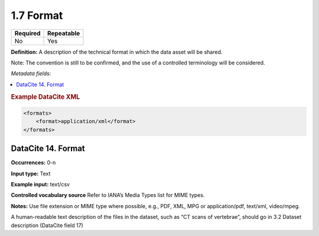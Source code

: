 .. _1.7:

1.7 Format
==========

======== ==========
Required Repeatable
======== ==========
No       Yes
======== ==========

**Definition:** A description of the technical format in which the data asset will be shared.

Note: The convention is still to be confirmed, and the use of a controlled terminology will be considered.

*Metadata fields:*

.. contents:: :local:

.. rubric:: Example DataCite XML

.. code:: xml

  <formats>
      <format>application/xml</format>
  </formats>

.. _14:

DataCite 14. Format
~~~~~~~~~~~~~~~~~~~~~~~~~~~

**Occurrences:** 0-n

**Input type:** Text

**Example input:** text/csv

**Controlled vocabulary source** Refer to IANA’s Media Types list for MIME types.

**Notes:** Use file extension or MIME type where possible, e.g., PDF, XML, MPG or application/pdf, text/xml, video/mpeg.

A human-readable text description of the files in the dataset, such as “CT scans of vertebrae”, should go in 3.2 Dataset description (DataCite field 17)
